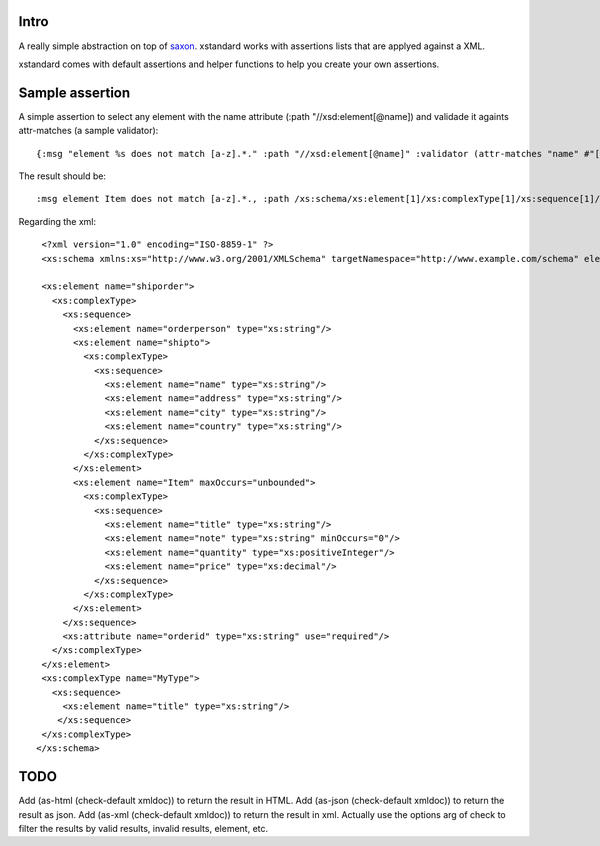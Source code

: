 ===========
Intro
===========

A really simple abstraction on top of `saxon`_. xstandard works with assertions lists that are applyed against a XML.

xstandard comes with default assertions and helper functions to help you create your own assertions. 

.. _`saxon`: https://github.com/pjt/saxon

================
Sample assertion
================

A simple assertion to select any element with the name attribute (:path "//xsd:element[@name]) and validade it againts attr-matches (a sample validator)::

 {:msg "element %s does not match [a-z].*." :path "//xsd:element[@name]" :validator (attr-matches "name" #"[a-z].*")}

The result should be::
  
 :msg element Item does not match [a-z].*., :path /xs:schema/xs:element[1]/xs:complexType[1]/xs:sequence[1]/xs:element[3]} 

Regarding the xml::

  <?xml version="1.0" encoding="ISO-8859-1" ?>
  <xs:schema xmlns:xs="http://www.w3.org/2001/XMLSchema" targetNamespace="http://www.example.com/schema" elementFormDefault="qualified">

  <xs:element name="shiporder">
    <xs:complexType>
      <xs:sequence>
        <xs:element name="orderperson" type="xs:string"/>
        <xs:element name="shipto">
          <xs:complexType>
            <xs:sequence>
              <xs:element name="name" type="xs:string"/>
              <xs:element name="address" type="xs:string"/>
              <xs:element name="city" type="xs:string"/>
              <xs:element name="country" type="xs:string"/>
            </xs:sequence>
          </xs:complexType>
        </xs:element>
        <xs:element name="Item" maxOccurs="unbounded">
          <xs:complexType>
            <xs:sequence>
              <xs:element name="title" type="xs:string"/>
              <xs:element name="note" type="xs:string" minOccurs="0"/>
              <xs:element name="quantity" type="xs:positiveInteger"/>
              <xs:element name="price" type="xs:decimal"/>
            </xs:sequence>
          </xs:complexType>
        </xs:element>
      </xs:sequence>
      <xs:attribute name="orderid" type="xs:string" use="required"/>
    </xs:complexType>
  </xs:element>
  <xs:complexType name="MyType">
    <xs:sequence>
      <xs:element name="title" type="xs:string"/>
     </xs:sequence>
  </xs:complexType>
 </xs:schema>

====
TODO
====
Add (as-html (check-default xmldoc)) to return the result in HTML.
Add (as-json (check-default xmldoc)) to return the result as json.
Add (as-xml (check-default xmldoc)) to return the result in xml.
Actually use the options arg of check to filter the results by valid results, invalid results, element, etc.
